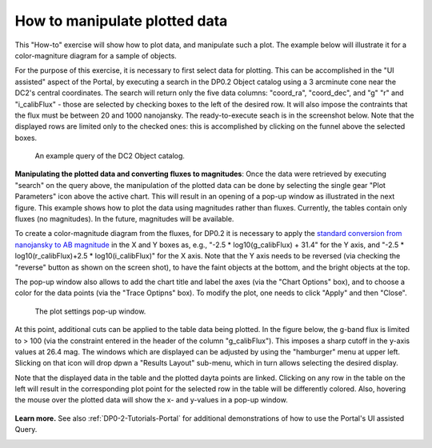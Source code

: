 .. Review the README on instructions to contribute.
.. Review the style guide to keep a consistent approach to the documentation.
.. Static objects, such as figures, should be stored in the _static directory. Review the _static/README on instructions to contribute.
.. Do not remove the comments that describe each section. They are included to provide guidance to contributors.
.. Do not remove other content provided in the templates, such as a section. Instead, comment out the content and include comments to explain the situation. For example:
	- If a section within the template is not needed, comment out the section title and label reference. Do not delete the expected section title, reference or related comments provided from the template.
    - If a file cannot include a title (surrounded by ampersands (#)), comment out the title from the template and include a comment explaining why this is implemented (in addition to applying the ``title`` directive).

.. This is the label that can be used for cross referencing this file.
.. Recommended title label format is "Directory Name"-"Title Name" -- Spaces should be replaced by hyphens.
.. _Data-Access-Analysis-Tools-Portal-Intro:
.. Each section should include a label for cross referencing to a given area.
.. Recommended format for all labels is "Title Name"-"Section Name" -- Spaces should be replaced by hyphens.
.. To reference a label that isn't associated with an reST object such as a title or figure, you must include the link and explicit title using the syntax :ref:`link text <label-name>`.
.. A warning will alert you of identical labels during the linkcheck process.

##############################
How to manipulate plotted data
##############################

.. This section should provide a brief, top-level description of the page.

This "How-to" exercise will show how to plot data, and manipulate such a plot.
The example below will illustrate it for a color-magniture diagram for a sample of objects.

For the purpose of this exercise, it is necessary to first select data for plotting.
This can be accomplished in the "UI assisted" aspect of the Portal, by executing a search in the DP0.2 Object catalog using a 3 arcminute cone near the DC2's central coordinates.
The search will return only the five data columns: "coord_ra", "coord_dec", and "g" "r" and "i_calibFlux" - those are selected by checking boxes to the left of the desired row.
It will also impose the contraints that the flux must be between 20 and 1000 nanojansky.
The ready-to-execute seach is in the screenshot below.
Note that the displayed rows are limited only to the checked ones:  this is accomplished by clicking on the funnel above the selected boxes.

.. figure:: /_static/portal_intro_DP02b.png
    :name: portal_example_search_DP02
    :alt: Screenshot of the rubin science platform portal query page.  The user can select the type of service, the table from which to gather data, and select attributes
    	from the table and put constraints on those attributes.  The user may also select the number of data entries to return.

    An example query of the DC2 Object catalog.

**Manipulating the plotted data and converting fluxes to magnitudes**:
Once the data were retrieved by executing "search" on the query above, the manipulation of the plotted data can be done by selecting the single gear "Plot Parameters" icon above the active chart.
This will result in an opening of a pop-up window as illustrated in the next figure.
This example shows how to plot the data using magnitudes rather than fluxes.
Currently, the tables contain only fluxes (no magnitudes).
In the future, magnitudes will be available.

To create a color-magnitude diagram from the fluxes, for DP0.2 it is necessary 
to apply the `standard conversion from nanojansky to AB magnitude <https://en.wikipedia.org/wiki/AB_magnitude>`_
in the X and Y boxes as, e.g., "-2.5 * log10(g_calibFlux) + 31.4" for the Y axis, and "-2.5 * log10(r_calibFlux)+2.5 * log10(i_calibFlux)" for the X axis.
Note that the Y axis needs to be reversed (via checking the "reverse" button as shown on the screen shot), to have the faint objects at the bottom, and the bright objects at the top.

The pop-up window also allows to add the  chart title and label the axes (via the "Chart Options" box), and to choose a color for the data points (via the "Trace Optipns" box).
To modify the plot, one needs to click "Apply" and then "Close".

.. figure:: /_static/portal_intro_DP02e.png
    :name: portal_results_xy_settings_DP02
    :alt: Screenshot of the plot settings pop up window where the user can select various values and plot types to display the data from a query.  
    	From here, the user can select parameters, lable the x and y axes, and add a new plot, overplot, or modify a previous plot
    :width: 300

    The plot settings pop-up window.

At this point, additional cuts can be applied to the table data being plotted.
In the figure below, the g-band flux is limited to > 100 (via the constraint entered in the header of the column "g_calibFlux").
This imposes a sharp cutoff in the y-axis values at 26.4 mag. 
The windows which are displayed can be adjusted by using the "hamburger" menu at upper left.
Slicking on that icon will drop dpwn a "Results Layout" sub-menu, which in turn allows selecting the desired display.

Note that the displayed data in the table and the plotted dayta points are linked.
Clicking on any row in the table on the left will result in the corresponding plot point for the selected row in the table will be differently colored.
Also, hovering the mouse over the plotted data will show the x- and y-values in a pop-up window.

.. figure:: /_static/portal_intro_DP02f.png
    :name: portal_results_final_DP02
    :alt: Screenshot of the results from the query described above.  The top image shows a color magnitude diagram with magnitude g brightness plotted against the color r minus color i magnitude.
    	Below the plot is the data table generated during the query.  
	An updated results view in which the plotted data has been manipulated.

**Learn more.**
See also :ref:`DP0-2-Tutorials-Portal` for additional demonstrations of how to use the Portal's UI assisted 
Query.

.. _Portal-Intro-ADQL-Queries:

